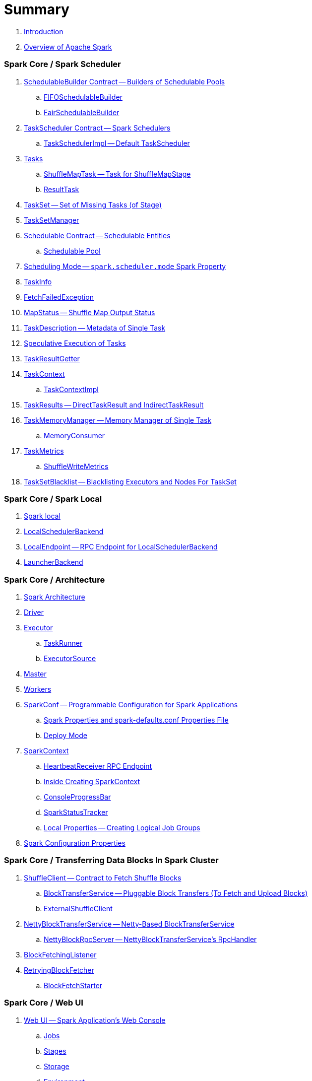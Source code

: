= Summary

. link:book-intro.adoc[Introduction]
. link:spark-overview.adoc[Overview of Apache Spark]

=== Spark Core / Spark Scheduler

. link:spark-scheduler-SchedulableBuilder.adoc[SchedulableBuilder Contract -- Builders of Schedulable Pools]
.. link:spark-scheduler-FIFOSchedulableBuilder.adoc[FIFOSchedulableBuilder]
.. link:spark-scheduler-FairSchedulableBuilder.adoc[FairSchedulableBuilder]

. link:spark-TaskScheduler.adoc[TaskScheduler Contract -- Spark Schedulers]
.. link:spark-TaskSchedulerImpl.adoc[TaskSchedulerImpl -- Default TaskScheduler]

. link:spark-taskscheduler-Task.adoc[Tasks]
.. link:spark-taskscheduler-ShuffleMapTask.adoc[ShuffleMapTask -- Task for ShuffleMapStage]
.. link:spark-taskscheduler-ResultTask.adoc[ResultTask]

. link:spark-taskscheduler-TaskSet.adoc[TaskSet -- Set of Missing Tasks (of Stage)]

. link:spark-TaskSetManager.adoc[TaskSetManager]

. link:spark-taskscheduler-Schedulable.adoc[Schedulable Contract -- Schedulable Entities]
.. link:spark-Schedulable-Pool.adoc[Schedulable Pool]

. link:spark-taskscheduler-schedulingmode.adoc[Scheduling Mode -- `spark.scheduler.mode` Spark Property]

. link:spark-TaskInfo.adoc[TaskInfo]

. link:spark-TaskRunner-FetchFailedException.adoc[FetchFailedException]

. link:spark-MapStatus.adoc[MapStatus -- Shuffle Map Output Status]

. link:spark-TaskDescription.adoc[TaskDescription -- Metadata of Single Task]

. link:spark-taskschedulerimpl-speculative-execution.adoc[Speculative Execution of Tasks]
. link:spark-TaskResultGetter.adoc[TaskResultGetter]

. link:spark-taskscheduler-TaskContext.adoc[TaskContext]
.. link:spark-taskscheduler-TaskContextImpl.adoc[TaskContextImpl]

. link:spark-taskscheduler-TaskResult.adoc[TaskResults -- DirectTaskResult and IndirectTaskResult]

. link:spark-TaskMemoryManager.adoc[TaskMemoryManager -- Memory Manager of Single Task]
.. link:spark-MemoryConsumer.adoc[MemoryConsumer]

. link:spark-taskscheduler-taskmetrics.adoc[TaskMetrics]
.. link:spark-taskmetrics-ShuffleWriteMetrics.adoc[ShuffleWriteMetrics]

. link:spark-taskscheduler-TaskSetBlacklist.adoc[TaskSetBlacklist -- Blacklisting Executors and Nodes For TaskSet]

=== Spark Core / Spark Local

. link:local/spark-local.adoc[Spark local]
. link:local/spark-LocalSchedulerBackend.adoc[LocalSchedulerBackend]
. link:local/spark-LocalEndpoint.adoc[LocalEndpoint -- RPC Endpoint for LocalSchedulerBackend]

. link:spark-LauncherBackend.adoc[LauncherBackend]

=== Spark Core / Architecture

. link:spark-architecture.adoc[Spark Architecture]
. link:spark-driver.adoc[Driver]
. link:spark-Executor.adoc[Executor]
.. link:spark-Executor-TaskRunner.adoc[TaskRunner]
.. link:spark-executor-ExecutorSource.adoc[ExecutorSource]
. link:spark-master.adoc[Master]
. link:spark-workers.adoc[Workers]

. link:spark-SparkConf.adoc[SparkConf -- Programmable Configuration for Spark Applications]
.. link:spark-properties.adoc[Spark Properties and spark-defaults.conf Properties File]
.. link:spark-deploy-mode.adoc[Deploy Mode]

. link:spark-SparkContext.adoc[SparkContext]
.. link:spark-HeartbeatReceiver.adoc[HeartbeatReceiver RPC Endpoint]
.. link:spark-SparkContext-creating-instance-internals.adoc[Inside Creating SparkContext]
.. link:spark-sparkcontext-ConsoleProgressBar.adoc[ConsoleProgressBar]
.. link:spark-sparkcontext-SparkStatusTracker.adoc[SparkStatusTracker]
.. link:spark-sparkcontext-local-properties.adoc[Local Properties -- Creating Logical Job Groups]

. link:spark-configuration-properties.adoc[Spark Configuration Properties]

=== Spark Core / Transferring Data Blocks In Spark Cluster

. link:spark-ShuffleClient.adoc[ShuffleClient -- Contract to Fetch Shuffle Blocks]
.. link:spark-BlockTransferService.adoc[BlockTransferService -- Pluggable Block Transfers (To Fetch and Upload Blocks)]
.. link:spark-ShuffleClient-ExternalShuffleClient.adoc[ExternalShuffleClient]

. link:spark-NettyBlockTransferService.adoc[NettyBlockTransferService -- Netty-Based BlockTransferService]
.. link:spark-NettyBlockRpcServer.adoc[NettyBlockRpcServer -- NettyBlockTransferService's RpcHandler]

. link:spark-BlockFetchingListener.adoc[BlockFetchingListener]
. link:spark-RetryingBlockFetcher.adoc[RetryingBlockFetcher]
.. link:spark-RetryingBlockFetcher-BlockFetchStarter.adoc[BlockFetchStarter]

=== Spark Core / Web UI

. link:spark-webui.adoc[Web UI -- Spark Application's Web Console]
.. link:spark-webui-jobs.adoc[Jobs]
.. link:spark-webui-stages.adoc[Stages]
.. link:spark-webui-storage.adoc[Storage]
.. link:spark-webui-environment.adoc[Environment]
.. link:spark-webui-executors.adoc[Executors]

. link:spark-webui-JobsTab.adoc[JobsTab]
.. link:spark-webui-AllJobsPage.adoc[AllJobsPage]
.. link:spark-webui-JobPage.adoc[JobPage]

. link:spark-webui-StagesTab.adoc[StagesTab -- Stages for All Jobs]
.. link:spark-webui-AllStagesPage.adoc[AllStagesPage -- Stages for All Jobs]
.. link:spark-webui-StagePage.adoc[StagePage -- Stage Details]
.. link:spark-webui-PoolPage.adoc[PoolPage -- Pool Details]

. link:spark-webui-StorageTab.adoc[StorageTab]
.. link:spark-webui-StoragePage.adoc[StoragePage]
.. link:spark-webui-RDDPage.adoc[RDDPage]

. link:spark-webui-EnvironmentTab.adoc[EnvironmentTab]
.. link:spark-webui-EnvironmentPage.adoc[EnvironmentPage]

. link:spark-webui-ExecutorsTab.adoc[ExecutorsTab]
.. link:spark-webui-ExecutorsPage.adoc[ExecutorsPage]
.. link:spark-webui-ExecutorThreadDumpPage.adoc[ExecutorThreadDumpPage]

. link:spark-webui-SparkUI.adoc[SparkUI -- Web UI of Spark Application]
.. link:spark-webui-SparkUITab.adoc[SparkUITab]

. link:spark-webui-BlockStatusListener.adoc[BlockStatusListener Spark Listener]
. link:spark-webui-EnvironmentListener.adoc[EnvironmentListener Spark Listener]
. link:spark-webui-executors-ExecutorsListener.adoc[ExecutorsListener Spark Listener]
. link:spark-webui-JobProgressListener.adoc[JobProgressListener Spark Listener]
. link:spark-webui-StorageStatusListener.adoc[StorageStatusListener Spark Listener]
. link:spark-webui-StorageListener.adoc[StorageListener -- Spark Listener for Tracking Persistence Status of RDD Blocks]
. link:spark-webui-RDDOperationGraphListener.adoc[RDDOperationGraphListener Spark Listener]

. link:spark-webui-WebUI.adoc[WebUI -- Framework For Web UIs]
.. link:spark-webui-WebUIPage.adoc[WebUIPage -- Contract of Pages in Web UI]
.. link:spark-webui-WebUITab.adoc[WebUITab -- Contract of Tabs in Web UI]

. link:spark-webui-RDDStorageInfo.adoc[RDDStorageInfo]
. link:spark-core-RDDInfo.adoc[RDDInfo]

. link:spark-core-LiveEntity.adoc[LiveEntity]
.. link:spark-core-LiveRDD.adoc[LiveRDD]

. link:spark-webui-UIUtils.adoc[UIUtils]
. link:spark-webui-JettyUtils.adoc[JettyUtils]

. link:spark-webui-properties.adoc[web UI Configuration Properties]

=== Spark Core / Metrics

. link:spark-metrics.adoc[Spark Metrics]
. link:spark-metrics-MetricsSystem.adoc[MetricsSystem]
. link:spark-metrics-MetricsConfig.adoc[MetricsConfig -- Metrics System Configuration]
. link:spark-metrics-Source.adoc[Source -- Contract of Metrics Sources]
. link:spark-metrics-Sink.adoc[Sink -- Contract of Metrics Sinks]
.. link:spark-metrics-MetricsServlet.adoc[MetricsServlet JSON Metrics Sink]
. link:spark-metrics-properties.adoc[Metrics Configuration Properties]

=== Spark Core / Status REST API

. link:spark-api.adoc[Status REST API -- Monitoring Spark Applications Using REST API]

. link:spark-api-ApiRootResource.adoc[ApiRootResource -- /api/v1 URI Handler]
.. link:spark-api-ApplicationListResource.adoc[ApplicationListResource -- applications URI Handler]
.. link:spark-api-OneApplicationResource.adoc[OneApplicationResource -- applications/appId URI Handler]
... link:spark-api-StagesResource.adoc[StagesResource]
.. link:spark-api-OneApplicationAttemptResource.adoc[OneApplicationAttemptResource]

. link:spark-api-AbstractApplicationResource.adoc[AbstractApplicationResource]
. link:spark-api-BaseAppResource.adoc[BaseAppResource]
. link:spark-api-ApiRequestContext.adoc[ApiRequestContext]

. link:spark-api-UIRoot.adoc[UIRoot -- Contract for Root Contrainers of Application UI Information]
.. link:spark-api-UIRootFromServletContext.adoc[UIRootFromServletContext]

=== Spark MLlib

. link:spark-mllib/spark-mllib.adoc[Spark MLlib -- Machine Learning in Spark]

. link:spark-mllib/spark-mllib-pipelines.adoc[ML Pipelines (spark.ml)]
.. link:spark-mllib/spark-mllib-Pipeline.adoc[Pipeline]
.. link:spark-mllib/spark-mllib-PipelineStage.adoc[PipelineStage]

.. link:spark-mllib/spark-mllib-transformers.adoc[Transformers]
... link:spark-mllib/spark-mllib-Transformer.adoc[Transformer]
... link:spark-mllib/spark-mllib-transformers-Tokenizer.adoc[Tokenizer]

.. link:spark-mllib/spark-mllib-estimators.adoc[Estimators]
... link:spark-mllib/spark-mllib-Estimator.adoc[Estimator]
.... link:spark-mllib/spark-mllib-StringIndexer.adoc[StringIndexer]
.... link:spark-mllib/spark-mllib-KMeans.adoc[KMeans]
.... link:spark-mllib/spark-mllib-TrainValidationSplit.adoc[TrainValidationSplit]
... link:spark-mllib/spark-mllib-Predictor.adoc[Predictor]
.... link:spark-mllib/spark-mllib-RandomForestRegressor.adoc[RandomForestRegressor]
... link:spark-mllib/spark-mllib-Regressor.adoc[Regressor]
.... link:spark-mllib/spark-mllib-LinearRegression.adoc[LinearRegression]
... link:spark-mllib/spark-mllib-Classifier.adoc[Classifier]
.... link:spark-mllib/spark-mllib-RandomForestClassifier.adoc[RandomForestClassifier]
.... link:spark-mllib/spark-mllib-DecisionTreeClassifier.adoc[DecisionTreeClassifier]

.. link:spark-mllib/spark-mllib-models.adoc[Models]
... link:spark-mllib/spark-mllib-Model.adoc[Model]

.. link:spark-mllib/spark-mllib-Evaluator.adoc[Evaluator -- ML Pipeline Component for Model Scoring]
... link:spark-mllib/spark-mllib-BinaryClassificationEvaluator.adoc[BinaryClassificationEvaluator -- Evaluator of Binary Classification Models]
... link:spark-mllib/spark-mllib-ClusteringEvaluator.adoc[ClusteringEvaluator -- Evaluator of Clustering Models]
... link:spark-mllib/spark-mllib-MulticlassClassificationEvaluator.adoc[MulticlassClassificationEvaluator -- Evaluator of Multiclass Classification Models]
... link:spark-mllib/spark-mllib-RegressionEvaluator.adoc[RegressionEvaluator -- Evaluator of Regression Models]

.. link:spark-mllib/spark-mllib-CrossValidator.adoc[CrossValidator -- Model Tuning / Finding The Best Model]
... link:spark-mllib/spark-mllib-CrossValidatorModel.adoc[CrossValidatorModel]
... link:spark-mllib/spark-mllib-ParamGridBuilder.adoc[ParamGridBuilder]
... link:spark-mllib/spark-mllib-CrossValidator-example.adoc[CrossValidator with Pipeline Example]

.. link:spark-mllib/spark-mllib-Params.adoc[Params and ParamMaps]
... link:spark-mllib/spark-mllib-ValidatorParams.adoc[ValidatorParams]
... link:spark-mllib/spark-mllib-HasParallelism.adoc[HasParallelism]

. link:spark-mllib/spark-mllib-pipelines-persistence.adoc[ML Persistence -- Saving and Loading Models and Pipelines]
.. link:spark-mllib/spark-mllib-MLWritable.adoc[MLWritable]
.. link:spark-mllib/spark-mllib-MLReader.adoc[MLReader]

. link:spark-mllib/spark-mllib-pipelines-example-classification.adoc[Example -- Text Classification]
. link:spark-mllib/spark-mllib-pipelines-example-regression.adoc[Example -- Linear Regression]

. link:spark-mllib/spark-mllib-logistic-regression.adoc[Logistic Regression]
.. link:spark-mllib/spark-mllib-LogisticRegression.adoc[LogisticRegression]

. link:spark-mllib/spark-mllib-latent-dirichlet-allocation.adoc[Latent Dirichlet Allocation (LDA)]
. link:spark-mllib/spark-mllib-vector.adoc[Vector]
. link:spark-mllib/spark-mllib-labeledpoint.adoc[LabeledPoint]
. link:spark-mllib/spark-mllib-streaming.adoc[Streaming MLlib]
. link:spark-mllib/spark-mllib-GeneralizedLinearRegression.adoc[GeneralizedLinearRegression]

. link:spark-mllib/spark-mllib-alternating-least-squares.adoc[Alternating Least Squares (ALS) Matrix Factorization]
.. link:spark-mllib/spark-mllib-ALS.adoc[ALS -- Estimator for ALSModel]
.. link:spark-mllib/spark-mllib-ALSModel.adoc[ALSModel -- Model for Predictions]
.. link:spark-mllib/spark-mllib-ALSModelReader.adoc[ALSModelReader]

. link:spark-mllib/spark-mllib-Instrumentation.adoc[Instrumentation]
. link:spark-mllib/spark-mllib-MLUtils.adoc[MLUtils]

=== Spark Core / Tools

. link:spark-shell.adoc[Spark Shell -- spark-shell shell script]

. link:spark-submit.adoc[Spark Submit -- spark-submit shell script]
.. link:spark-submit-SparkSubmitArguments.adoc[SparkSubmitArguments]
.. link:spark-submit-SparkSubmitOptionParser.adoc[SparkSubmitOptionParser -- spark-submit's Command-Line Parser]
.. link:spark-submit-SparkSubmitCommandBuilder.adoc[`SparkSubmitCommandBuilder` Command Builder]

. link:spark-class.adoc[spark-class shell script]
.. link:spark-AbstractCommandBuilder.adoc[AbstractCommandBuilder]

. link:spark-SparkLauncher.adoc[SparkLauncher -- Launching Spark Applications Programmatically]

=== Spark Core / RDD

. link:spark-anatomy-spark-application.adoc[Anatomy of Spark Application]

. link:spark-rdd.adoc[RDD -- Resilient Distributed Dataset]
.. link:spark-rdd-RDD.adoc[RDD]
.. link:spark-rdd-lineage.adoc[RDD Lineage -- Logical Execution Plan]
.. link:spark-TaskLocation.adoc[TaskLocation]
.. link:spark-rdd-ParallelCollectionRDD.adoc[ParallelCollectionRDD]
.. link:spark-rdd-mappartitionsrdd.adoc[MapPartitionsRDD]
.. link:spark-rdd-OrderedRDDFunctions.adoc[OrderedRDDFunctions]
.. link:spark-rdd-CoGroupedRDD.adoc[CoGroupedRDD]
.. link:spark-rdd-SubtractedRDD.adoc[SubtractedRDD]
.. link:spark-rdd-HadoopRDD.adoc[HadoopRDD]
.. link:spark-rdd-NewHadoopRDD.adoc[NewHadoopRDD]
.. link:spark-rdd-ShuffledRDD.adoc[ShuffledRDD]

. link:spark-rdd-operations.adoc[Operators]
.. link:spark-rdd-transformations.adoc[Transformations]
... link:spark-rdd-PairRDDFunctions.adoc[PairRDDFunctions]
.. link:spark-rdd-actions.adoc[Actions]

. link:spark-rdd-caching.adoc[Caching and Persistence]
.. link:spark-rdd-StorageLevel.adoc[StorageLevel]

. link:spark-rdd-partitions.adoc[Partitions and Partitioning]
.. link:spark-rdd-Partition.adoc[Partition]
.. link:spark-rdd-Partitioner.adoc[Partitioner]
... link:spark-rdd-HashPartitioner.adoc[HashPartitioner]

. link:spark-rdd-shuffle.adoc[Shuffling]

. link:spark-rdd-checkpointing.adoc[Checkpointing]
.. link:spark-rdd-CheckpointRDD.adoc[CheckpointRDD]

. link:spark-rdd-dependencies.adoc[RDD Dependencies]
.. link:spark-rdd-NarrowDependency.adoc[NarrowDependency -- Narrow Dependencies]
.. link:spark-rdd-ShuffleDependency.adoc[ShuffleDependency -- Shuffle Dependencies]

. link:spark-Aggregator.adoc[Map/Reduce-side Aggregator]

. link:spark-core-AppStatusStore.adoc[AppStatusStore]
. link:spark-core-AppStatusPlugin.adoc[AppStatusPlugin]
. link:spark-core-AppStatusListener.adoc[AppStatusListener]

. link:spark-core-KVStore.adoc[KVStore]
.. link:spark-core-KVStoreView.adoc[KVStoreView]
.. link:spark-core-ElementTrackingStore.adoc[ElementTrackingStore]
.. link:spark-core-InMemoryStore.adoc[InMemoryStore]
.. link:spark-core-LevelDB.adoc[LevelDB]

. link:spark-InterruptibleIterator.adoc[InterruptibleIterator -- Iterator With Support For Task Cancellation]

=== Spark Core / Optimizations

. link:spark-broadcast.adoc[Broadcast variables]
. link:spark-accumulators.adoc[Accumulators]
.. link:spark-AccumulatorContext.adoc[AccumulatorContext]

=== Spark Core / Services

. link:spark-SerializerManager.adoc[SerializerManager]

. link:spark-MemoryManager.adoc[MemoryManager -- Memory Management]
.. link:spark-UnifiedMemoryManager.adoc[UnifiedMemoryManager -- Spark's Memory Manager]
.. link:spark-StaticMemoryManager.adoc[StaticMemoryManager -- Legacy Memory Manager]
.. link:spark-MemoryManager-properties.adoc[MemoryManager Configuration Properties]

. link:spark-SparkEnv.adoc[SparkEnv -- Spark Runtime Environment]

. link:spark-DAGScheduler.adoc[DAGScheduler -- Stage-Oriented Scheduler]
.. link:spark-dagscheduler-jobs.adoc[Jobs]
.. link:spark-DAGScheduler-Stage.adoc[Stage -- Physical Unit Of Execution]
... link:spark-dagscheduler-ShuffleMapStage.adoc[ShuffleMapStage -- Intermediate Stage in Execution DAG]
... link:spark-dagscheduler-ResultStage.adoc[ResultStage -- Final Stage in Job]
... link:spark-dagscheduler-StageInfo.adoc[StageInfo]
.. link:spark-DAGScheduler-DAGSchedulerSource.adoc[DAGSchedulerSource -- Metrics Source for DAGScheduler]

.. link:spark-dagscheduler-DAGSchedulerEventProcessLoop.adoc[DAGScheduler Event Bus]
.. link:spark-dagscheduler-JobListener.adoc[JobListener]
... link:spark-dagscheduler-JobWaiter.adoc[JobWaiter]

. link:spark-SchedulerBackend.adoc[SchedulerBackend -- Pluggable Task Scheduling Systems]
.. link:spark-CoarseGrainedSchedulerBackend.adoc[CoarseGrainedSchedulerBackend]
... link:spark-CoarseGrainedSchedulerBackend-DriverEndpoint.adoc[DriverEndpoint -- CoarseGrainedSchedulerBackend RPC Endpoint]

. link:spark-ExecutorBackend.adoc[ExecutorBackend -- Pluggable Executor Backends]
.. link:spark-CoarseGrainedExecutorBackend.adoc[CoarseGrainedExecutorBackend]
.. link:spark-executor-backends-MesosExecutorBackend.adoc[MesosExecutorBackend]

. link:spark-BlockManager.adoc[BlockManager -- Key-Value Store of Blocks of Data]
.. link:spark-MemoryStore.adoc[MemoryStore]
.. link:spark-BlockEvictionHandler.adoc[BlockEvictionHandler]
.. link:spark-StorageMemoryPool.adoc[StorageMemoryPool]
.. link:spark-MemoryPool.adoc[MemoryPool]
.. link:spark-DiskStore.adoc[DiskStore]
.. link:spark-BlockDataManager.adoc[BlockDataManager]
.. link:spark-RpcHandler.adoc[RpcHandler]
.. link:spark-RpcResponseCallback.adoc[RpcResponseCallback]
.. link:spark-TransportRequestHandler.adoc[TransportRequestHandler]
.. link:spark-TransportContext.adoc[TransportContext]
.. link:spark-TransportServer.adoc[TransportServer]
.. link:spark-TransportClientFactory.adoc[TransportClientFactory]
.. link:spark-MessageHandler.adoc[MessageHandler]
.. link:spark-BlockManagerMaster.adoc[BlockManagerMaster -- BlockManager for Driver]
... link:spark-blockmanager-BlockManagerMasterEndpoint.adoc[BlockManagerMasterEndpoint -- BlockManagerMaster RPC Endpoint]
.. link:spark-DiskBlockManager.adoc[DiskBlockManager]
.. link:spark-BlockInfoManager.adoc[BlockInfoManager]
... link:spark-BlockInfo.adoc[BlockInfo]
.. link:spark-blockmanager-BlockManagerSlaveEndpoint.adoc[BlockManagerSlaveEndpoint]
.. link:spark-blockmanager-DiskBlockObjectWriter.adoc[DiskBlockObjectWriter]
.. link:spark-BlockManager-BlockManagerSource.adoc[BlockManagerSource -- Metrics Source for BlockManager]
.. link:spark-BlockManager-ShuffleMetricsSource.adoc[ShuffleMetricsSource -- Metrics Source of BlockManager for Shuffle-Related Metrics]
.. link:spark-blockmanager-StorageStatus.adoc[StorageStatus]
.. link:spark-ManagedBuffer.adoc[ManagedBuffer]

. link:spark-service-mapoutputtracker.adoc[MapOutputTracker -- Shuffle Map Output Registry]
.. link:spark-service-MapOutputTrackerMaster.adoc[MapOutputTrackerMaster -- MapOutputTracker For Driver]
... link:spark-service-MapOutputTrackerMasterEndpoint.adoc[MapOutputTrackerMasterEndpoint]
.. link:spark-service-MapOutputTrackerWorker.adoc[MapOutputTrackerWorker -- MapOutputTracker for Executors]

. link:spark-ShuffleManager.adoc[ShuffleManager -- Pluggable Shuffle Systems]
.. link:spark-SortShuffleManager.adoc[SortShuffleManager -- The Default Shuffle System]
.. link:spark-ExternalShuffleService.adoc[ExternalShuffleService]
.. link:spark-OneForOneStreamManager.adoc[OneForOneStreamManager]

.. link:spark-ShuffleBlockResolver.adoc[ShuffleBlockResolver]
... link:spark-IndexShuffleBlockResolver.adoc[IndexShuffleBlockResolver]

.. link:spark-ShuffleWriter.adoc[ShuffleWriter]
... link:spark-BypassMergeSortShuffleWriter.adoc[BypassMergeSortShuffleWriter]
... link:spark-SortShuffleWriter.adoc[SortShuffleWriter]
... link:spark-UnsafeShuffleWriter.adoc[UnsafeShuffleWriter -- ShuffleWriter for SerializedShuffleHandle]

.. link:spark-BaseShuffleHandle.adoc[BaseShuffleHandle -- Fallback Shuffle Handle]
.. link:spark-BypassMergeSortShuffleHandle.adoc[BypassMergeSortShuffleHandle -- Marker Interface for Bypass Merge Sort Shuffle Handles]
.. link:spark-SerializedShuffleHandle.adoc[SerializedShuffleHandle -- Marker Interface for Serialized Shuffle Handles]

.. link:spark-ShuffleReader.adoc[ShuffleReader]
... link:spark-BlockStoreShuffleReader.adoc[BlockStoreShuffleReader]

.. link:spark-ShuffleBlockFetcherIterator.adoc[ShuffleBlockFetcherIterator]
.. link:spark-ShuffleExternalSorter.adoc[ShuffleExternalSorter -- Cache-Efficient Sorter]
.. link:spark-ExternalSorter.adoc[ExternalSorter]

. link:spark-serialization.adoc[Serialization]
.. link:spark-Serializer.adoc[Serializer -- Task SerDe]
.. link:spark-SerializerInstance.adoc[SerializerInstance]
.. link:spark-SerializationStream.adoc[SerializationStream]
.. link:spark-DeserializationStream.adoc[DeserializationStream]

. link:spark-ExternalClusterManager.adoc[ExternalClusterManager -- Pluggable Cluster Managers]

. link:spark-service-broadcastmanager.adoc[BroadcastManager]
.. link:spark-BroadcastFactory.adoc[BroadcastFactory -- Pluggable Broadcast Variable Factories]
... link:spark-TorrentBroadcastFactory.adoc[TorrentBroadcastFactory]
... link:spark-TorrentBroadcast.adoc[TorrentBroadcast]
.. link:spark-CompressionCodec.adoc[CompressionCodec]

. link:spark-service-contextcleaner.adoc[ContextCleaner -- Spark Application Garbage Collector]
.. link:spark-CleanerListener.adoc[CleanerListener]

. link:spark-dynamic-allocation.adoc[Dynamic Allocation (of Executors)]
.. link:spark-ExecutorAllocationManager.adoc[ExecutorAllocationManager -- Allocation Manager for Spark Core]
.. link:spark-service-ExecutorAllocationClient.adoc[ExecutorAllocationClient]
.. link:spark-service-ExecutorAllocationListener.adoc[ExecutorAllocationListener]
.. link:spark-service-ExecutorAllocationManagerSource.adoc[ExecutorAllocationManagerSource]

. link:spark-http-file-server.adoc[HTTP File Server]
. link:spark-data-locality.adoc[Data Locality]
. link:spark-cachemanager.adoc[Cache Manager]
. link:spark-service-outputcommitcoordinator.adoc[OutputCommitCoordinator]

. link:spark-rpc.adoc[RpcEnv -- RPC Environment]
.. link:spark-rpc-RpcEnv.adoc[RpcEnv]
.. link:spark-rpc-RpcEndpoint.adoc[RpcEndpoint]
.. link:spark-RpcEndpointRef.adoc[RpcEndpointRef]
.. link:spark-RpcEnvFactory.adoc[RpcEnvFactory]
.. link:spark-rpc-netty.adoc[Netty-based RpcEnv]

. link:spark-TransportConf.adoc[TransportConf -- Transport Configuration]
. link:spark-Utils.adoc[Utils Helper Object]

=== Spark Core / Security

. link:spark-webui-security.adoc[Securing Web UI]

=== Spark Deployment Environments

. link:spark-deployment-environments.adoc[Deployment Environments -- Run Modes]
. link:spark-cluster.adoc[Spark on cluster]

=== Spark on YARN

. link:yarn/README.adoc[Spark on YARN]
. link:yarn/spark-yarn-YarnShuffleService.adoc[YarnShuffleService -- ExternalShuffleService on YARN]
. link:yarn/spark-yarn-ExecutorRunnable.adoc[ExecutorRunnable]
. link:yarn/spark-yarn-client.adoc[Client]
. link:yarn/spark-yarn-yarnrmclient.adoc[YarnRMClient]
. link:yarn/spark-yarn-applicationmaster.adoc[ApplicationMaster]
.. link:yarn/spark-yarn-AMEndpoint.adoc[AMEndpoint -- ApplicationMaster RPC Endpoint]
. link:yarn/spark-yarn-YarnClusterManager.adoc[YarnClusterManager -- ExternalClusterManager for YARN]
. link:yarn/spark-yarn-taskschedulers.adoc[TaskSchedulers for YARN]
.. link:yarn/spark-yarn-yarnscheduler.adoc[YarnScheduler]
.. link:yarn/spark-yarn-yarnclusterscheduler.adoc[YarnClusterScheduler]
. link:yarn/spark-yarn-schedulerbackends.adoc[SchedulerBackends for YARN]
.. link:yarn/spark-yarn-yarnschedulerbackend.adoc[YarnSchedulerBackend]
.. link:yarn/spark-yarn-client-yarnclientschedulerbackend.adoc[YarnClientSchedulerBackend]
.. link:yarn/spark-yarn-cluster-yarnclusterschedulerbackend.adoc[YarnClusterSchedulerBackend]
.. link:yarn/spark-yarn-cluster-YarnSchedulerEndpoint.adoc[YarnSchedulerEndpoint RPC Endpoint]
. link:yarn/spark-yarn-YarnAllocator.adoc[YarnAllocator]
. link:yarn/spark-yarn-introduction.adoc[Introduction to Hadoop YARN]
. link:yarn/spark-yarn-cluster-setup.adoc[Setting up YARN Cluster]
. link:yarn/spark-yarn-kerberos.adoc[Kerberos]
.. link:yarn/spark-yarn-ConfigurableCredentialManager.adoc[ConfigurableCredentialManager]
. link:yarn/spark-yarn-ClientDistributedCacheManager.adoc[ClientDistributedCacheManager]
. link:yarn/spark-yarn-YarnSparkHadoopUtil.adoc[YarnSparkHadoopUtil]
. link:yarn/spark-yarn-settings.adoc[Settings]

=== Spark Standalone

. link:spark-standalone.adoc[Spark Standalone]
. link:spark-standalone-Master.adoc[Standalone Master -- Cluster Manager of Spark Standalone]
. link:spark-standalone-worker.adoc[Standalone Worker]

. link:spark-standalone-webui.adoc[web UI]
.. link:spark-standalone-webui-ApplicationPage.adoc[ApplicationPage]

. link:spark-standalone-LocalSparkCluster.adoc[LocalSparkCluster -- Single-JVM Spark Standalone Cluster]

. link:spark-standalone-submission-gateways.adoc[Submission Gateways]
. link:spark-standalone-master-scripts.adoc[Management Scripts for Standalone Master]
. link:spark-standalone-worker-scripts.adoc[Management Scripts for Standalone Workers]
. link:spark-standalone-status.adoc[Checking Status]
. link:spark-standalone-example-2-workers-on-1-node-cluster.adoc[Example 2-workers-on-1-node Standalone Cluster (one executor per worker)]
. link:spark-standalone-StandaloneSchedulerBackend.adoc[StandaloneSchedulerBackend]

=== Spark on Mesos

. link:spark-mesos/spark-mesos.adoc[Spark on Mesos]
. link:spark-mesos/spark-mesos-MesosCoarseGrainedSchedulerBackend.adoc[MesosCoarseGrainedSchedulerBackend]
. link:spark-mesos/spark-mesos-introduction.adoc[About Mesos]

=== Execution Model

. link:spark-execution-model.adoc[Execution Model]

=== Monitoring, Tuning and Debugging

. link:spark-unified-memory-management.adoc[Unified Memory Management]

. link:spark-history-server.adoc[Spark History Server]
.. link:spark-history-server-HistoryServer.adoc[HistoryServer -- WebUI For Active And Completed Spark Applications]
.. link:spark-history-server-SQLHistoryListener.adoc[SQLHistoryListener]
.. link:spark-history-server-FsHistoryProvider.adoc[FsHistoryProvider -- File-System-Based History Provider]
.. link:spark-history-server-ApplicationHistoryProvider.adoc[ApplicationHistoryProvider]
.. link:spark-history-server-HistoryServerArguments.adoc[HistoryServerArguments]
.. link:spark-history-server-ApplicationCacheOperations.adoc[ApplicationCacheOperations]
.. link:spark-history-server-ApplicationCache.adoc[ApplicationCache]

. link:spark-logging.adoc[Logging]
. link:spark-tuning.adoc[Performance Tuning]

. link:spark-SparkListener.adoc[SparkListener -- Intercepting Events from Spark Scheduler]
.. link:spark-LiveListenerBus.adoc[LiveListenerBus]
.. link:spark-ReplayListenerBus.adoc[ReplayListenerBus]
.. link:spark-SparkListenerBus.adoc[SparkListenerBus -- Internal Contract for Spark Event Buses]
.. link:spark-scheduler-listeners-eventlogginglistener.adoc[EventLoggingListener -- Spark Listener for Persisting Events]
.. link:spark-scheduler-listeners-statsreportlistener.adoc[StatsReportListener -- Logging Summary Statistics]

. link:spark-JsonProtocol.adoc[JsonProtocol]

. link:spark-debugging.adoc[Debugging Spark]

=== Varia

. link:varia/spark-building-from-sources.adoc[Building Apache Spark from Sources]
. link:varia/spark-hadoop.adoc[Spark and Hadoop]
.. link:spark-SparkHadoopUtil.adoc[SparkHadoopUtil]
. link:varia/spark-inmemory-filesystems.adoc[Spark and software in-memory file systems]
. link:varia/spark-others.adoc[Spark and The Others]
. link:varia/spark-deeplearning.adoc[Distributed Deep Learning on Spark]
. link:varia/spark-packages.adoc[Spark Packages]

=== Interactive Notebooks

. link:interactive-notebooks/README.adoc[Interactive Notebooks]
.. link:interactive-notebooks/apache-zeppelin.adoc[Apache Zeppelin]
.. link:interactive-notebooks/spark-notebook.adoc[Spark Notebook]

=== Spark Tips and Tricks

. link:spark-tips-and-tricks.adoc[Spark Tips and Tricks]
. link:spark-tips-and-tricks-access-private-members-spark-shell.adoc[Access private members in Scala in Spark shell]
. link:spark-tips-and-tricks-sparkexception-task-not-serializable.adoc[SparkException: Task not serializable]
. link:spark-tips-and-tricks-running-spark-windows.adoc[Running Spark Applications on Windows]

=== Exercises

. link:exercises/spark-exercise-pairrddfunctions-oneliners.adoc[One-liners using PairRDDFunctions]
. link:exercises/spark-exercise-take-multiple-jobs.adoc[Learning Jobs and Partitions Using take Action]
. link:exercises/spark-exercise-standalone-master-ha.adoc[Spark Standalone - Using ZooKeeper for High-Availability of Master]
. link:exercises/spark-hello-world-using-spark-shell.adoc[Spark's Hello World using Spark shell and Scala]
. link:exercises/spark-examples-wordcount-spark-shell.adoc[WordCount using Spark shell]
. link:exercises/spark-first-app.adoc[Your first complete Spark application (using Scala and sbt)]
. link:exercises/spark-notable-use-cases.adoc[Spark (notable) use cases]
. link:exercises/spark-sql-hive-orc-example.adoc[Using Spark SQL to update data in Hive using ORC files]
. link:exercises/spark-exercise-custom-scheduler-listener.adoc[Developing Custom SparkListener to monitor DAGScheduler in Scala]
. link:exercises/spark-exercise-custom-rpc-environment.adoc[Developing RPC Environment]
. link:exercises/spark-exercise-custom-rdd.adoc[Developing Custom RDD]
. link:exercises/spark-exercise-dataframe-jdbc-postgresql.adoc[Working with Datasets from JDBC Data Sources (and PostgreSQL)]
. link:exercises/spark-exercise-failing-stage.adoc[Causing Stage to Fail]

=== Further Learning

. link:spark-courses.adoc[Courses]
. link:spark-books.adoc[Books]

=== (separate book) Spark SQL

. link:spark-sql.adoc[Spark SQL -- Batch and Streaming Queries Over Structured Data on Massive Scale]

=== (separate book) Spark Structured Streaming

. link:spark-structured-streaming.adoc[Spark Structured Streaming -- Streaming Datasets]

=== (obsolete) Spark Streaming

. link:spark-streaming.adoc[Spark Streaming -- Streaming RDDs]
.. link:spark-streaming-BlockRDD.adoc[BlockRDD]

=== (obsolete) Spark GraphX

. link:spark-graphx.adoc[Spark GraphX -- Distributed Graph Computations]
. link:spark-graphx-algorithms.adoc[Graph Algorithms]
